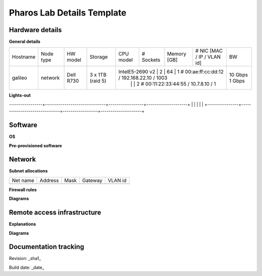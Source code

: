 Pharos Lab Details Template
============================

Hardware details
-----------------

**General details**

+----------------+------------------+----------------------+-----------------------+------------------+-----------+-------------+----------------------------------------------+---------+
| Hostname       | Node type        | HW model             | Storage               | CPU model        | # Sockets | Memory [GB] | # NIC [MAC / IP / VLAN id]                   | BW      |
+----------------+------------------+----------------------+-----------------------+------------------+-----------+-------------+----------------------------------------------+---------+
| galileo        | network          | Dell R730            | 3 x 1TB (raid 5)      | IntelE5-2690 v2  | 2         | 64          | 1 # 00:ae:ff:cc:dd:12 / 192.168.22.10 / 1003 | 10 Gbps |
|                |                  |                      |                       |                  |           |             | 2 # 00:11:22:33:44:55 / 10.7.8.10 / 1        | 1  Gbps |
+----------------+------------------+----------------------+-----------------------+--------------+-----------+-------------+-------------------------------------------+------+---------+

**Lights-out**

+----------------+-------------------------------+------------------+---------------------+
| Hostname       | Lights-out address            | Username         | Password            |
-----------------+-------------------------------+------------------+---------------------+
|                |                               |                  |                     |
+----------------+-------------------------------+------------------+---------------------+


Software
---------

**OS**


**Pre-provisioned software**


Network
--------

**Subnet allocations**

+--------------+-------------------+-------------------+---------------+---------+
| Net name     | Address           | Mask              | Gateway       | VLAN id | 
+--------------+-------------------+-------------------+---------------+---------+
|              |                   |                   |               |         |
+--------------+-------------------+-------------------+---------------+---------+


**Firewall rules**


**Diagrams**

.. image:: images/<lab-name>_<diagram-name>.png|.jpg
   :alt: Name of the diagram

Remote access infrastructure
-----------------------------

**Explanations**

**Diagrams**

.. image:: images/<lab-name>_<diagram-name>.png|.jpg
      :alt: Name of the diagram


Documentation tracking
-----------------------

Revision: _sha1_

Build date:  _date_

